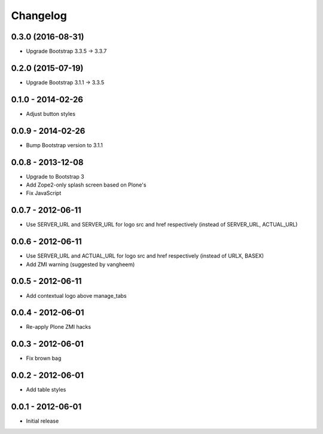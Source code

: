 Changelog
=========

0.3.0 (2016-08-31)
------------------

- Upgrade Bootstrap 3.3.5 -> 3.3.7

0.2.0 (2015-07-19)
------------------

- Upgrade Bootstrap 3.1.1 -> 3.3.5

0.1.0 - 2014-02-26
------------------

- Adjust button styles

0.0.9 - 2014-02-26
------------------

- Bump Bootstrap version to 3.1.1

0.0.8 - 2013-12-08
------------------

- Upgrade to Bootstrap 3
- Add Zope2-only splash screen based on Plone's
- Fix JavaScript

0.0.7 - 2012-06-11
------------------

- Use SERVER_URL and SERVER_URL for logo src and href respectively (instead of SERVER_URL, ACTUAL_URL)

0.0.6 - 2012-06-11
------------------

- Use SERVER_URL and ACTUAL_URL for logo src and href respectively (instead of URLX, BASEX)
- Add ZMI warning (suggested by vangheem)

0.0.5 - 2012-06-11
------------------

- Add contextual logo above manage_tabs

0.0.4 - 2012-06-01
------------------

- Re-apply Plone ZMI hacks

0.0.3 - 2012-06-01
------------------

- Fix brown bag

0.0.2 - 2012-06-01
------------------

- Add table styles

0.0.1 - 2012-06-01
------------------

- Initial release
